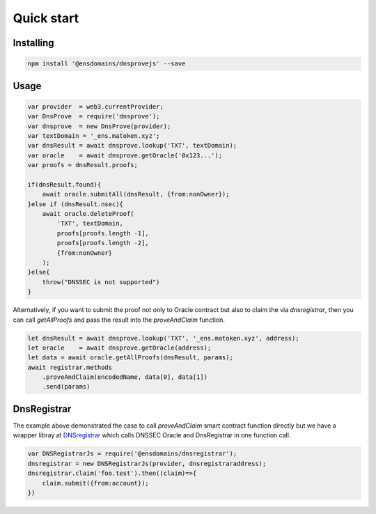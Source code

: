 *******************
Quick start
*******************

Installing
===========

.. code-block:: console

        npm install '@ensdomains/dnsprovejs' --save


Usage
=====


.. code-block:: javascript

        var provider  = web3.currentProvider;
        var DnsProve  = require('dnsprove');
        var dnsprove  = new DnsProve(provider);
        var textDomain = '_ens.matoken.xyz';
        var dnsResult = await dnsprove.lookup('TXT', textDomain);
        var oracle    = await dnsprove.getOracle('0x123...');
        var proofs = dnsResult.proofs;

        if(dnsResult.found){
            await oracle.submitAll(dnsResult, {from:nonOwner});
        }else if (dnsResult.nsec){
            await oracle.deleteProof(
                'TXT', textDomain,
                proofs[proofs.length -1],
                proofs[proofs.length -2],
                {from:nonOwner}
            );
        }else{
            throw("DNSSEC is not supported")
        }

Alternatively, if you want to submit the proof not only to Oracle contract but also to claim the via `dnsregistrar`, then you can call `getAllProofs` and pass the result into the `proveAndClaim` function.

.. code-block:: javascript

        let dnsResult = await dnsprove.lookup('TXT', '_ens.matoken.xyz', address);
        let oracle    = await dnsprove.getOracle(address);
        let data = await oracle.getAllProofs(dnsResult, params);
        await registrar.methods
            .proveAndClaim(encodedName, data[0], data[1])
            .send(params)

DnsRegistrar
============

The example above demonstrated the case to call `proveAndClaim` smart contract function directly but we have a wrapper libray
at `DNSregistrar <https://github.com/ensdomains/dnsregistrar>`_ which calls DNSSEC Oracle and DnsRegistrar in one function call.

.. code-block:: javascript

        var DNSRegistrarJs = require('@ensdomains/dnsregistrar');
        dnsregistrar = new DNSRegistrarJs(provider, dnsregistraraddress);
        dnsregistrar.claim('foo.test').then((claim)=>{
            claim.submit({from:account});
        })
